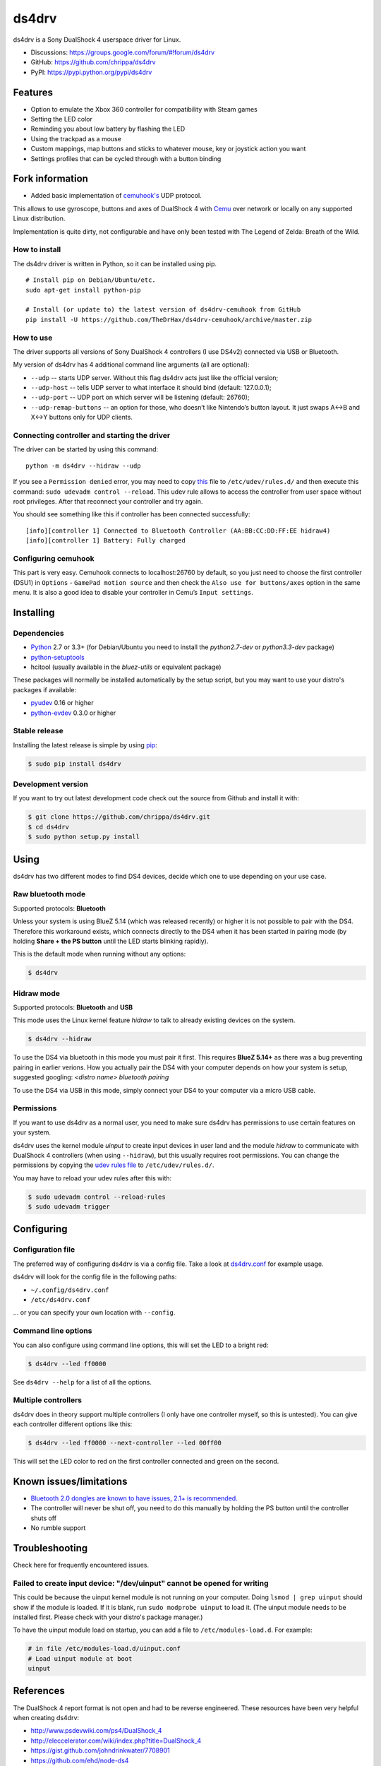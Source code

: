 ======
ds4drv
======

ds4drv is a Sony DualShock 4 userspace driver for Linux.

* Discussions: https://groups.google.com/forum/#!forum/ds4drv
* GitHub: https://github.com/chrippa/ds4drv
* PyPI: https://pypi.python.org/pypi/ds4drv

Features
--------

- Option to emulate the Xbox 360 controller for compatibility with Steam games
- Setting the LED color
- Reminding you about low battery by flashing the LED
- Using the trackpad as a mouse
- Custom mappings, map buttons and sticks to whatever mouse, key or joystick
  action you want
- Settings profiles that can be cycled through with a button binding

Fork information
----------------

- Added basic implementation of `cemuhook's <https://cemuhook.sshnuke.net/padudpserver.html>`_ UDP protocol.

This allows to use gyroscope, buttons and axes of DualShock 4 with `Cemu <http://cemu.info/>`_ over network or locally on any supported Linux distribution.

Implementation is quite dirty, not configurable and have only been tested with The Legend of Zelda: Breath of the Wild.

How to install
^^^^^^^^^^^^^^

The ds4drv driver is written in Python, so it can be installed using
pip.

::

   # Install pip on Debian/Ubuntu/etc.
   sudo apt-get install python-pip

   # Install (or update to) the latest version of ds4drv-cemuhook from GitHub
   pip install -U https://github.com/TheDrHax/ds4drv-cemuhook/archive/master.zip

How to use
^^^^^^^^^^

The driver supports all versions of Sony DualShock 4 controllers (I use
DS4v2) connected via USB or Bluetooth.

My version of ds4drv has 4 additional command line arguments (all are
optional):

-  ``--udp`` -- starts UDP server. Without this flag ds4drv acts just
   like the official version;
-  ``--udp-host`` -- tells UDP server to what interface it should bind
   (default: 127.0.0.1);
-  ``--udp-port`` -- UDP port on which server will be listening
   (default: 26760);
-  ``--udp-remap-buttons`` -- an option for those, who doesn’t like
   Nintendo’s button layout. It just swaps A↔B and X↔Y buttons only for
   UDP clients.

Connecting controller and starting the driver
^^^^^^^^^^^^^^^^^^^^^^^^^^^^^^^^^^^^^^^^^^^^^

The driver can be started by using this command:

::

   python -m ds4drv --hidraw --udp

If you see a ``Permission denied`` error, you may need to copy `this`_
file to ``/etc/udev/rules.d/`` and then execute this command:
``sudo udevadm control --reload``. This udev rule allows to access the
controller from user space without root privileges. After that reconnect
your controller and try again.

You should see something like this if controller has been connected
successfully:

::

   [info][controller 1] Connected to Bluetooth Controller (AA:BB:CC:DD:FF:EE hidraw4)
   [info][controller 1] Battery: Fully charged

Configuring cemuhook
^^^^^^^^^^^^^^^^^^^^

This part is very easy. Cemuhook connects to localhost:26760 by default,
so you just need to choose the first controller (DSU1) in ``Options`` -
``GamePad motion source`` and then check the
``Also use for buttons/axes`` option in the same menu. It is also a good
idea to disable your controller in Cemu’s ``Input settings``.

|image0|

.. |image0| image:: https://i.redd.it/r9ilsyi5w1p11.png

.. _this: https://github.com/TheDrHax/ds4drv-cemuhook/blob/master/udev/50-ds4drv.rules

Installing
----------

Dependencies
^^^^^^^^^^^^

- `Python <http://python.org/>`_ 2.7 or 3.3+ (for Debian/Ubuntu you need to
  install the *python2.7-dev* or *python3.3-dev* package)
- `python-setuptools <https://pythonhosted.org/setuptools/>`_
- hcitool (usually available in the *bluez-utils* or equivalent package)

These packages will normally be installed automatically by the setup script,
but you may want to use your distro's packages if available:

- `pyudev <http://pyudev.readthedocs.org/>`_ 0.16 or higher
- `python-evdev <http://pythonhosted.org/evdev/>`_ 0.3.0 or higher


Stable release
^^^^^^^^^^^^^^

Installing the latest release is simple by using `pip <http://www.pip-installer.org/>`_:

.. code-block:: bash

    $ sudo pip install ds4drv

Development version
^^^^^^^^^^^^^^^^^^^

If you want to try out latest development code check out the source from
Github and install it with:

.. code-block:: bash

    $ git clone https://github.com/chrippa/ds4drv.git
    $ cd ds4drv
    $ sudo python setup.py install


Using
-----

ds4drv has two different modes to find DS4 devices, decide which one to use
depending on your use case.

Raw bluetooth mode
^^^^^^^^^^^^^^^^^^

Supported protocols: **Bluetooth**

Unless your system is using BlueZ 5.14 (which was released recently) or higher
it is not possible to pair with the DS4. Therefore this workaround exists,
which connects directly to the DS4 when it has been started in pairing mode
(by holding **Share + the PS button** until the LED starts blinking rapidly).

This is the default mode when running without any options:

.. code-block:: bash

   $ ds4drv


Hidraw mode
^^^^^^^^^^^

Supported protocols: **Bluetooth** and **USB**

This mode uses the Linux kernel feature *hidraw* to talk to already existing
devices on the system.

.. code-block:: bash

   $ ds4drv --hidraw


To use the DS4 via bluetooth in this mode you must pair it first. This requires
**BlueZ 5.14+** as there was a bug preventing pairing in earlier verions. How you
actually pair the DS4 with your computer depends on how your system is setup,
suggested googling: *<distro name> bluetooth pairing*

To use the DS4 via USB in this mode, simply connect your DS4 to your computer via
a micro USB cable.


Permissions
^^^^^^^^^^^

If you want to use ds4drv as a normal user, you need to make sure ds4drv has
permissions to use certain features on your system.

ds4drv uses the kernel module *uinput* to create input devices in user land and
the module *hidraw* to communicate with DualShock 4 controllers (when using
``--hidraw``), but this usually requires root permissions. You can change the
permissions by copying the `udev rules file <udev/50-ds4drv.rules>`_ to
``/etc/udev/rules.d/``.

You may have to reload your udev rules after this with:

.. code-block:: bash

    $ sudo udevadm control --reload-rules
    $ sudo udevadm trigger


Configuring
-----------

Configuration file
^^^^^^^^^^^^^^^^^^

The preferred way of configuring ds4drv is via a config file.
Take a look at `ds4drv.conf <ds4drv.conf>`_ for example usage.

ds4drv will look for the config file in the following paths:

- ``~/.config/ds4drv.conf``
- ``/etc/ds4drv.conf``

... or you can specify your own location with ``--config``.


Command line options
^^^^^^^^^^^^^^^^^^^^
You can also configure using command line options, this will set the LED
to a bright red:

.. code-block:: bash

   $ ds4drv --led ff0000

See ``ds4drv --help`` for a list of all the options.


Multiple controllers
^^^^^^^^^^^^^^^^^^^^

ds4drv does in theory support multiple controllers (I only have one
controller myself, so this is untested). You can give each controller
different options like this:

.. code-block:: bash

   $ ds4drv --led ff0000 --next-controller --led 00ff00

This will set the LED color to red on the first controller connected and
green on the second.


Known issues/limitations
------------------------

- `Bluetooth 2.0 dongles are known to have issues, 2.1+ is recommended. <https://github.com/chrippa/ds4drv/wiki/Bluetooth%20dongle%20compatibility>`_
- The controller will never be shut off, you need to do this manually by
  holding the PS button until the controller shuts off
- No rumble support


Troubleshooting
---------------

Check here for frequently encountered issues.

Failed to create input device: "/dev/uinput" cannot be opened for writing
^^^^^^^^^^^^^^^^^^^^^^^^^^^^^^^^^^^^^^^^^^^^^^^^^^^^^^^^^^^^^^^^^^^^^^^^^

This could be because the uinput kernel module is not running on your
computer. Doing ``lsmod | grep uinput`` should show if the module is loaded.
If it is blank, run ``sudo modprobe uinput`` to load it. (The uinput module
needs to be installed first. Please check with your distro's package
manager.)

To have the uinput module load on startup, you can add a file
to ``/etc/modules-load.d``. For example:

.. code-block:: bash

    # in file /etc/modules-load.d/uinput.conf
    # Load uinput module at boot
    uinput


References
----------

The DualShock 4 report format is not open and had to be reverse engineered.
These resources have been very helpful when creating ds4drv:

- http://www.psdevwiki.com/ps4/DualShock_4
- http://eleccelerator.com/wiki/index.php?title=DualShock_4
- https://gist.github.com/johndrinkwater/7708901
- https://github.com/ehd/node-ds4
- http://forums.pcsx2.net/Thread-DS4-To-XInput-Wrapper


----

.. |dogecoin| image:: http://targetmoon.com/img/dogecoin.png
  :alt: Dogecoin
  :target: http://dogecoin.com/

|dogecoin| DCbQgDa4aEbm9QNm4ix6zYV9vMirUDQLNj
